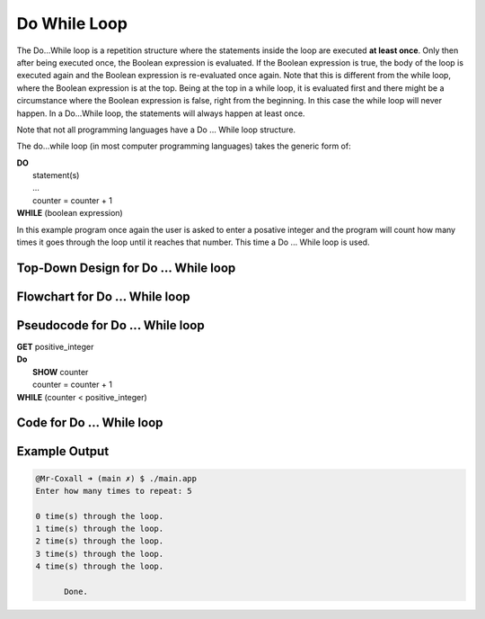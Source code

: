 .. _do-while-loop:

Do While Loop
=============

The Do…While loop is a repetition structure where the statements inside the loop are executed **at least once**. Only then after being executed once, the Boolean expression is evaluated. If the Boolean expression is true, the body of the loop is executed again and the Boolean expression is re-evaluated once again. Note that this is different from the while loop, where the Boolean expression is at the top. Being at the top in a while loop, it is evaluated first and there might be a circumstance where the Boolean expression is false, right from the beginning. In this case the while loop will never happen. In a Do...While loop, the statements will always happen at least once.

Note that not all programming languages have a Do ... While loop structure.

The do...while loop (in most computer programming languages) takes the generic form of:

| **DO**
|     statement(s)
|     ...
|     counter = counter + 1
| **WHILE** (boolean expression)

In this example program once again the user is asked to enter a posative integer and the program will count how many times it goes through the loop until it reaches that number. This time a Do ... While loop is used.

Top-Down Design for Do ... While loop
^^^^^^^^^^^^^^^^^^^^^^^^^^^^^^^^^^^^^
.. image:: ./images/top-down-do-while-loop.png
   :alt: Top-Down Design for Do ... While loop
   :align: center

Flowchart for Do ... While loop
^^^^^^^^^^^^^^^^^^^^^^^^^^^^^^^
.. image:: ./images/flowchart-do-while-loop.png
   :alt: Do ... While loop flowchart
   :align: center

Pseudocode for Do ... While loop
^^^^^^^^^^^^^^^^^^^^^^^^^^^^^^^^
| **GET** positive_integer
| **Do**
|     **SHOW** counter
|     counter = counter + 1
| **WHILE** (counter < positive_integer)

Code for Do ... While loop
^^^^^^^^^^^^^^^^^^^^^^^^^^
.. tabs::

  .. group-tab:: C
    .. code-block:: C
      .. literalinclude:: ../../code_examples/3-Structured_Problem_Solving/14-Do-While_Loop/C/main.c
        :language: C
        :linenos:
        :emphasize-lines: 20-23

  .. group-tab:: C++
    .. code-block:: C++
      .. literalinclude:: ../../code_examples/3-Structured_Problem_Solving/14-Do-While_Loop/CPP/main.cpp
        :language: C++
        :linenos:
        :emphasize-lines: 20-23

  .. group-tab:: C#
    .. code-block:: C#
      .. literalinclude:: ../../code_examples/3-Structured_Problem_Solving/14-Do-While_Loop/CSharp/main.cs
        :language: C#
        :linenos:
        :emphasize-lines: 24-27

  .. group-tab:: Go
    .. code-block:: Go
      .. literalinclude:: ../../code_examples/3-Structured_Problem_Solving/14-Do-While_Loop/Go/main.go
        :language: go
        :linenos:
        :emphasize-lines: 1

  .. group-tab:: Java
    .. code-block:: Java
      .. literalinclude:: ../../code_examples/3-Structured_Problem_Solving/14-Do-While_Loop/Java/Main.java
        :language: java
        :linenos:
        :emphasize-lines: 28-31

  .. group-tab:: JavaScript
    .. code-block:: JavaScript
      .. literalinclude:: ../../code_examples/3-Structured_Problem_Solving/14-Do-While_Loop/JavaScript/main.js
        :language: javascript
        :linenos:
        :emphasize-lines: 17-20

  .. group-tab:: Python
    .. code-block:: Python
      .. literalinclude:: ../../code_examples/3-Structured_Problem_Solving/14-Do-While_Loop/Python/main.py
        :language: python
        :linenos:
        :emphasize-lines: 1

Example Output
^^^^^^^^^^^^^^
.. code-block:: console

  @Mr-Coxall ➜ (main ✗) $ ./main.app 
  Enter how many times to repeat: 5

  0 time(s) through the loop.
  1 time(s) through the loop.
  2 time(s) through the loop.
  3 time(s) through the loop.
  4 time(s) through the loop.

	Done.
